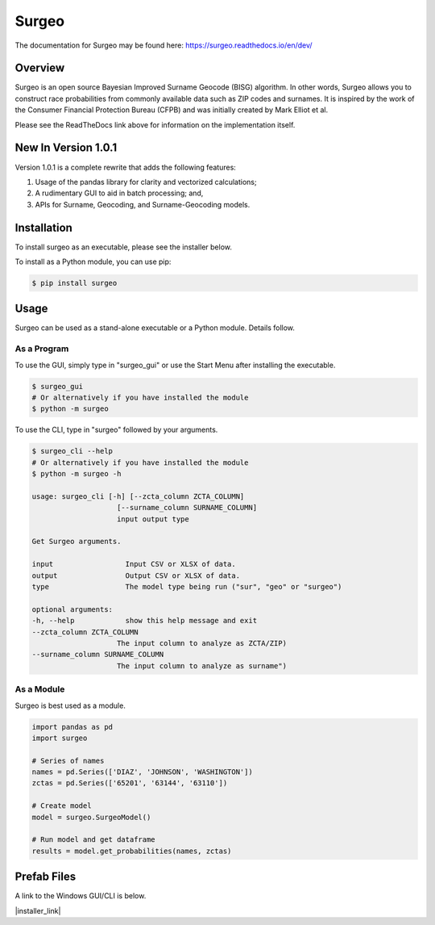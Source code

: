 Surgeo
==============

.. image:: static/logo.gif

|rtd_badge| |travis_badge| |shieldio_badge|

.. |rtd_badge| image:: https://readthedocs.org/projects/surgeo/badge/?version=master

.. |travis_badge| image:: https://travis-ci.org/theonaunheim/surgeo.svg?branch=master

.. |shieldio_badge| image:: https://badge.fury.io/py/surgeo.svg

The documentation for Surgeo may be found here: `<https://surgeo.readthedocs.io/en/dev/>`_

Overview
--------

Surgeo is an open source Bayesian Improved Surname Geocode (BISG)
algorithm. In other words, Surgeo allows you to construct race
probabilities from commonly available data such as ZIP codes and surnames.
It is inspired by the work of the Consumer Financial Protection Bureau
(CFPB) and was initially created by Mark Elliot et al.

Please see the ReadTheDocs link above for information on the implementation
itself.

New In Version 1.0.1
-----------------------

Version 1.0.1 is a complete rewrite that adds the following features:

1.  Usage of the pandas library for clarity and vectorized calculations;
2.  A rudimentary GUI to aid in batch processing; and,
3.  APIs for Surname, Geocoding, and Surname-Geocoding models.

Installation
------------

To install surgeo as an executable, please see the installer below.

To install as a Python module, you can use pip:

.. code-block::

    $ pip install surgeo

Usage
-----

Surgeo can be used as a stand-alone executable or a Python module. Details
follow.

As a Program
~~~~~~~~~~~~

To use the GUI, simply type in "surgeo_gui" or use the Start Menu after
installing the executable.

.. code-block::

    $ surgeo_gui
    # Or alternatively if you have installed the module
    $ python -m surgeo

.. image:: ./static/gui_example.gif

To use the CLI, type in "surgeo" followed by your arguments.

.. code-block::

    $ surgeo_cli --help
    # Or alternatively if you have installed the module
    $ python -m surgeo -h

    usage: surgeo_cli [-h] [--zcta_column ZCTA_COLUMN]
                        [--surname_column SURNAME_COLUMN]
                        input output type

    Get Surgeo arguments.

    input                 Input CSV or XLSX of data.
    output                Output CSV or XLSX of data.
    type                  The model type being run ("sur", "geo" or "surgeo")

    optional arguments:
    -h, --help            show this help message and exit
    --zcta_column ZCTA_COLUMN
                        The input column to analyze as ZCTA/ZIP)
    --surname_column SURNAME_COLUMN
                        The input column to analyze as surname")

As a Module
~~~~~~~~~~~

Surgeo is best used as a module.

.. code-block:: python

    import pandas as pd
    import surgeo

    # Series of names
    names = pd.Series(['DIAZ', 'JOHNSON', 'WASHINGTON'])
    zctas = pd.Series(['65201', '63144', '63110'])

    # Create model
    model = surgeo.SurgeoModel()

    # Run model and get dataframe
    results = model.get_probabilities(names, zctas)

.. image:: static/model_results.gif

Prefab Files
------------

A link to the Windows GUI/CLI is below.

|installer_link|

.. |installer_link| https://github.com/theonaunheim/surgeo/releases/download/1.0.1/surgeo-win32.zip
